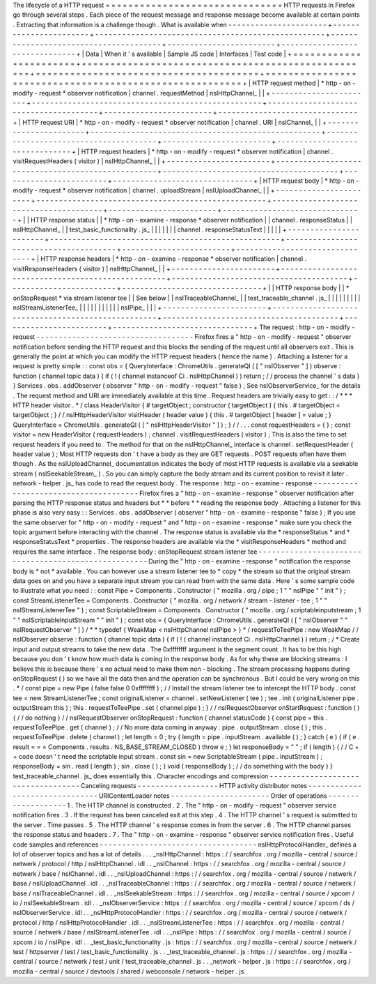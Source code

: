 The
lifecycle
of
a
HTTP
request
=
=
=
=
=
=
=
=
=
=
=
=
=
=
=
=
=
=
=
=
=
=
=
=
=
=
=
=
=
=
=
HTTP
requests
in
Firefox
go
through
several
steps
.
Each
piece
of
the
request
message
and
response
message
become
available
at
certain
points
.
Extracting
that
information
is
a
challenge
though
.
What
is
available
when
-
-
-
-
-
-
-
-
-
-
-
-
-
-
-
-
-
-
-
-
-
-
+
-
-
-
-
-
-
-
-
-
-
-
-
-
-
-
-
-
-
-
-
-
-
-
+
-
-
-
-
-
-
-
-
-
-
-
-
-
-
-
-
-
-
-
-
-
-
-
-
-
-
-
-
-
-
-
-
-
-
-
-
-
-
-
-
-
-
-
-
-
-
-
-
-
-
-
+
-
-
-
-
-
-
-
-
-
-
-
-
-
-
-
-
-
-
-
-
-
-
-
-
-
-
-
-
-
-
-
-
-
-
-
-
-
-
-
+
-
-
-
-
-
-
-
-
-
-
-
-
-
-
-
-
-
-
-
-
-
-
-
-
+
-
-
-
-
-
-
-
-
-
-
-
-
-
-
-
-
-
-
-
-
-
-
-
-
-
-
-
-
-
-
-
+
|
Data
|
When
it
'
s
available
|
Sample
JS
code
|
Interfaces
|
Test
code
|
+
=
=
=
=
=
=
=
=
=
=
=
=
=
=
=
=
=
=
=
=
=
=
=
+
=
=
=
=
=
=
=
=
=
=
=
=
=
=
=
=
=
=
=
=
=
=
=
=
=
=
=
=
=
=
=
=
=
=
=
=
=
=
=
=
=
=
=
=
=
=
=
=
=
=
=
+
=
=
=
=
=
=
=
=
=
=
=
=
=
=
=
=
=
=
=
=
=
=
=
=
=
=
=
=
=
=
=
=
=
=
=
=
=
=
=
+
=
=
=
=
=
=
=
=
=
=
=
=
=
=
=
=
=
=
=
=
=
=
=
=
+
=
=
=
=
=
=
=
=
=
=
=
=
=
=
=
=
=
=
=
=
=
=
=
=
=
=
=
=
=
=
=
+
|
HTTP
request
method
|
*
http
-
on
-
modify
-
request
*
observer
notification
|
channel
.
requestMethod
|
nsIHttpChannel_
|
|
+
-
-
-
-
-
-
-
-
-
-
-
-
-
-
-
-
-
-
-
-
-
-
-
+
-
-
-
-
-
-
-
-
-
-
-
-
-
-
-
-
-
-
-
-
-
-
-
-
-
-
-
-
-
-
-
-
-
-
-
-
-
-
-
-
-
-
-
-
-
-
-
-
-
-
-
+
-
-
-
-
-
-
-
-
-
-
-
-
-
-
-
-
-
-
-
-
-
-
-
-
-
-
-
-
-
-
-
-
-
-
-
-
-
-
-
+
-
-
-
-
-
-
-
-
-
-
-
-
-
-
-
-
-
-
-
-
-
-
-
-
+
-
-
-
-
-
-
-
-
-
-
-
-
-
-
-
-
-
-
-
-
-
-
-
-
-
-
-
-
-
-
-
+
|
HTTP
request
URI
|
*
http
-
on
-
modify
-
request
*
observer
notification
|
channel
.
URI
|
nsIChannel_
|
|
+
-
-
-
-
-
-
-
-
-
-
-
-
-
-
-
-
-
-
-
-
-
-
-
+
-
-
-
-
-
-
-
-
-
-
-
-
-
-
-
-
-
-
-
-
-
-
-
-
-
-
-
-
-
-
-
-
-
-
-
-
-
-
-
-
-
-
-
-
-
-
-
-
-
-
-
+
-
-
-
-
-
-
-
-
-
-
-
-
-
-
-
-
-
-
-
-
-
-
-
-
-
-
-
-
-
-
-
-
-
-
-
-
-
-
-
+
-
-
-
-
-
-
-
-
-
-
-
-
-
-
-
-
-
-
-
-
-
-
-
-
+
-
-
-
-
-
-
-
-
-
-
-
-
-
-
-
-
-
-
-
-
-
-
-
-
-
-
-
-
-
-
-
+
|
HTTP
request
headers
|
*
http
-
on
-
modify
-
request
*
observer
notification
|
channel
.
visitRequestHeaders
(
visitor
)
|
nsIHttpChannel_
|
|
+
-
-
-
-
-
-
-
-
-
-
-
-
-
-
-
-
-
-
-
-
-
-
-
+
-
-
-
-
-
-
-
-
-
-
-
-
-
-
-
-
-
-
-
-
-
-
-
-
-
-
-
-
-
-
-
-
-
-
-
-
-
-
-
-
-
-
-
-
-
-
-
-
-
-
-
+
-
-
-
-
-
-
-
-
-
-
-
-
-
-
-
-
-
-
-
-
-
-
-
-
-
-
-
-
-
-
-
-
-
-
-
-
-
-
-
+
-
-
-
-
-
-
-
-
-
-
-
-
-
-
-
-
-
-
-
-
-
-
-
-
+
-
-
-
-
-
-
-
-
-
-
-
-
-
-
-
-
-
-
-
-
-
-
-
-
-
-
-
-
-
-
-
+
|
HTTP
request
body
|
*
http
-
on
-
modify
-
request
*
observer
notification
|
channel
.
uploadStream
|
nsIUploadChannel_
|
|
+
-
-
-
-
-
-
-
-
-
-
-
-
-
-
-
-
-
-
-
-
-
-
-
+
-
-
-
-
-
-
-
-
-
-
-
-
-
-
-
-
-
-
-
-
-
-
-
-
-
-
-
-
-
-
-
-
-
-
-
-
-
-
-
-
-
-
-
-
-
-
-
-
-
-
-
+
-
-
-
-
-
-
-
-
-
-
-
-
-
-
-
-
-
-
-
-
-
-
-
-
-
-
-
-
-
-
-
-
-
-
-
-
-
-
-
+
-
-
-
-
-
-
-
-
-
-
-
-
-
-
-
-
-
-
-
-
-
-
-
-
+
-
-
-
-
-
-
-
-
-
-
-
-
-
-
-
-
-
-
-
-
-
-
-
-
-
-
-
-
-
-
-
+
|
|
HTTP
response
status
|
|
*
http
-
on
-
examine
-
response
*
observer
notification
|
|
channel
.
responseStatus
|
|
nsIHttpChannel_
|
|
test_basic_functionality
.
js_
|
|
|
|
|
|
|
channel
.
responseStatusText
|
|
|
|
|
+
-
-
-
-
-
-
-
-
-
-
-
-
-
-
-
-
-
-
-
-
-
-
-
+
-
-
-
-
-
-
-
-
-
-
-
-
-
-
-
-
-
-
-
-
-
-
-
-
-
-
-
-
-
-
-
-
-
-
-
-
-
-
-
-
-
-
-
-
-
-
-
-
-
-
-
+
-
-
-
-
-
-
-
-
-
-
-
-
-
-
-
-
-
-
-
-
-
-
-
-
-
-
-
-
-
-
-
-
-
-
-
-
-
-
-
+
-
-
-
-
-
-
-
-
-
-
-
-
-
-
-
-
-
-
-
-
-
-
-
-
+
-
-
-
-
-
-
-
-
-
-
-
-
-
-
-
-
-
-
-
-
-
-
-
-
-
-
-
-
-
-
-
+
|
HTTP
response
headers
|
*
http
-
on
-
examine
-
response
*
observer
notification
|
channel
.
visitResponseHeaders
(
visitor
)
|
nsIHttpChannel_
|
|
+
-
-
-
-
-
-
-
-
-
-
-
-
-
-
-
-
-
-
-
-
-
-
-
+
-
-
-
-
-
-
-
-
-
-
-
-
-
-
-
-
-
-
-
-
-
-
-
-
-
-
-
-
-
-
-
-
-
-
-
-
-
-
-
-
-
-
-
-
-
-
-
-
-
-
-
+
-
-
-
-
-
-
-
-
-
-
-
-
-
-
-
-
-
-
-
-
-
-
-
-
-
-
-
-
-
-
-
-
-
-
-
-
-
-
-
+
-
-
-
-
-
-
-
-
-
-
-
-
-
-
-
-
-
-
-
-
-
-
-
-
+
-
-
-
-
-
-
-
-
-
-
-
-
-
-
-
-
-
-
-
-
-
-
-
-
-
-
-
-
-
-
-
+
|
|
HTTP
response
body
|
|
*
onStopRequest
*
via
stream
listener
tee
|
|
See
below
|
|
nsITraceableChannel_
|
|
test_traceable_channel
.
js_
|
|
|
|
|
|
|
|
|
nsIStreamListenerTee_
|
|
|
|
|
|
|
|
|
|
|
nsIPipe_
|
|
|
+
-
-
-
-
-
-
-
-
-
-
-
-
-
-
-
-
-
-
-
-
-
-
-
+
-
-
-
-
-
-
-
-
-
-
-
-
-
-
-
-
-
-
-
-
-
-
-
-
-
-
-
-
-
-
-
-
-
-
-
-
-
-
-
-
-
-
-
-
-
-
-
-
-
-
-
+
-
-
-
-
-
-
-
-
-
-
-
-
-
-
-
-
-
-
-
-
-
-
-
-
-
-
-
-
-
-
-
-
-
-
-
-
-
-
-
+
-
-
-
-
-
-
-
-
-
-
-
-
-
-
-
-
-
-
-
-
-
-
-
-
+
-
-
-
-
-
-
-
-
-
-
-
-
-
-
-
-
-
-
-
-
-
-
-
-
-
-
-
-
-
-
-
+
The
request
:
http
-
on
-
modify
-
request
-
-
-
-
-
-
-
-
-
-
-
-
-
-
-
-
-
-
-
-
-
-
-
-
-
-
-
-
-
-
-
-
-
-
-
Firefox
fires
a
"
http
-
on
-
modify
-
request
"
observer
notification
before
sending
the
HTTP
request
and
this
blocks
the
sending
of
the
request
until
all
observers
exit
.
This
is
generally
the
point
at
which
you
can
modify
the
HTTP
request
headers
(
hence
the
name
)
.
Attaching
a
listener
for
a
request
is
pretty
simple
:
:
const
obs
=
{
QueryInterface
:
ChromeUtils
.
generateQI
(
[
"
nsIObserver
"
]
)
observe
:
function
(
channel
topic
data
)
{
if
(
!
(
channel
instanceof
Ci
.
nsIHttpChannel
)
)
return
;
/
/
process
the
channel
'
s
data
}
}
Services
.
obs
.
addObserver
(
observer
"
http
-
on
-
modify
-
request
"
false
)
;
See
nsIObserverService_
for
the
details
.
The
request
method
and
URI
are
immediately
available
at
this
time
.
Request
headers
are
trivially
easy
to
get
:
:
/
*
*
*
HTTP
header
visitor
.
*
/
class
HeaderVisitor
{
#
targetObject
;
constructor
(
targetObject
)
{
this
.
#
targetObject
=
targetObject
;
}
/
/
nsIHttpHeaderVisitor
visitHeader
(
header
value
)
{
this
.
#
targetObject
[
header
]
=
value
;
}
QueryInterface
=
ChromeUtils
.
generateQI
(
[
"
nsIHttpHeaderVisitor
"
]
)
;
}
/
/
.
.
.
const
requestHeaders
=
{
}
;
const
visitor
=
new
HeaderVisitor
(
requestHeaders
)
;
channel
.
visitRequestHeaders
(
visitor
)
;
This
is
also
the
time
to
set
request
headers
if
you
need
to
.
The
method
for
that
on
the
nsIHttpChannel_
interface
is
channel
.
setRequestHeader
(
header
value
)
;
Most
HTTP
requests
don
'
t
have
a
body
as
they
are
GET
requests
.
POST
requests
often
have
them
though
.
As
the
nsIUploadChannel_
documentation
indicates
the
body
of
most
HTTP
requests
is
available
via
a
seekable
stream
(
nsISeekableStream_
)
.
So
you
can
simply
capture
the
body
stream
and
its
current
position
to
revisit
it
later
.
network
-
helper
.
js_
has
code
to
read
the
request
body
.
The
response
:
http
-
on
-
examine
-
response
-
-
-
-
-
-
-
-
-
-
-
-
-
-
-
-
-
-
-
-
-
-
-
-
-
-
-
-
-
-
-
-
-
-
-
-
-
-
Firefox
fires
a
"
http
-
on
-
examine
-
response
"
observer
notification
after
parsing
the
HTTP
response
status
and
headers
but
*
*
before
*
*
reading
the
response
body
.
Attaching
a
listener
for
this
phase
is
also
very
easy
:
:
Services
.
obs
.
addObserver
(
observer
"
http
-
on
-
examine
-
response
"
false
)
;
If
you
use
the
same
observer
for
"
http
-
on
-
modify
-
request
"
and
"
http
-
on
-
examine
-
response
"
make
sure
you
check
the
topic
argument
before
interacting
with
the
channel
.
The
response
status
is
available
via
the
*
responseStatus
*
and
*
responseStatusText
*
properties
.
The
response
headers
are
available
via
the
*
visitResponseHeaders
*
method
and
requires
the
same
interface
.
The
response
body
:
onStopRequest
stream
listener
tee
-
-
-
-
-
-
-
-
-
-
-
-
-
-
-
-
-
-
-
-
-
-
-
-
-
-
-
-
-
-
-
-
-
-
-
-
-
-
-
-
-
-
-
-
-
-
-
-
-
-
-
-
-
During
the
"
http
-
on
-
examine
-
response
"
notification
the
response
body
is
*
not
*
available
.
You
can
however
use
a
stream
listener
tee
to
*
copy
*
the
stream
so
that
the
original
stream
data
goes
on
and
you
have
a
separate
input
stream
you
can
read
from
with
the
same
data
.
Here
'
s
some
sample
code
to
illustrate
what
you
need
:
:
const
Pipe
=
Components
.
Constructor
(
"
mozilla
.
org
/
pipe
;
1
"
"
nsIPipe
"
"
init
"
)
;
const
StreamListenerTee
=
Components
.
Constructor
(
"
mozilla
.
org
/
network
/
stream
-
listener
-
tee
;
1
"
"
nsIStreamListenerTee
"
)
;
const
ScriptableStream
=
Components
.
Constructor
(
"
mozilla
.
org
/
scriptableinputstream
;
1
"
"
nsIScriptableInputStream
"
"
init
"
)
;
const
obs
=
{
QueryInterface
:
ChromeUtils
.
generateQI
(
[
"
nsIObserver
"
"
nsIRequestObserver
"
]
)
/
*
*
typedef
{
WeakMap
<
nsIHttpChannel
nsIPipe
>
}
*
/
requestToTeePipe
:
new
WeakMap
/
/
nsIObserver
observe
:
function
(
channel
topic
data
)
{
if
(
!
(
channel
instanceof
Ci
.
nsIHttpChannel
)
)
return
;
/
*
Create
input
and
output
streams
to
take
the
new
data
.
The
0xffffffff
argument
is
the
segment
count
.
It
has
to
be
this
high
because
you
don
'
t
know
how
much
data
is
coming
in
the
response
body
.
As
for
why
these
are
blocking
streams
:
I
believe
this
is
because
there
'
s
no
actual
need
to
make
them
non
-
blocking
.
The
stream
processing
happens
during
onStopRequest
(
)
so
we
have
all
the
data
then
and
the
operation
can
be
synchronous
.
But
I
could
be
very
wrong
on
this
.
*
/
const
pipe
=
new
Pipe
(
false
false
0
0xffffffff
)
;
/
/
Install
the
stream
listener
tee
to
intercept
the
HTTP
body
.
const
tee
=
new
StreamListenerTee
;
const
originalListener
=
channel
.
setNewListener
(
tee
)
;
tee
.
init
(
originalListener
pipe
.
outputStream
this
)
;
this
.
requestToTeePipe
.
set
(
channel
pipe
)
;
}
/
/
nsIRequestObserver
onStartRequest
:
function
(
)
{
/
/
do
nothing
}
/
/
nsIRequestObserver
onStopRequest
:
function
(
channel
statusCode
)
{
const
pipe
=
this
.
requestToTeePipe
.
get
(
channel
)
;
/
/
No
more
data
coming
in
anyway
.
pipe
.
outputStream
.
close
(
)
;
this
.
requestToTeePipe
.
delete
(
channel
)
;
let
length
=
0
;
try
{
length
=
pipe
.
inputStream
.
available
(
)
;
}
catch
(
e
)
{
if
(
e
.
result
=
=
=
Components
.
results
.
NS_BASE_STREAM_CLOSED
)
throw
e
;
}
let
responseBody
=
"
"
;
if
(
length
)
{
/
/
C
+
+
code
doesn
'
t
need
the
scriptable
input
stream
.
const
sin
=
new
ScriptableStream
(
pipe
.
inputStream
)
;
responseBody
=
sin
.
read
(
length
)
;
sin
.
close
(
)
;
}
void
(
responseBody
)
;
/
/
do
something
with
the
body
}
}
test_traceable_channel
.
js_
does
essentially
this
.
Character
encodings
and
compression
-
-
-
-
-
-
-
-
-
-
-
-
-
-
-
-
-
-
-
-
-
-
-
-
-
-
-
-
-
-
-
-
-
-
-
Canceling
requests
-
-
-
-
-
-
-
-
-
-
-
-
-
-
-
-
-
-
HTTP
activity
distributor
notes
-
-
-
-
-
-
-
-
-
-
-
-
-
-
-
-
-
-
-
-
-
-
-
-
-
-
-
-
-
-
-
URIContentLoader
notes
-
-
-
-
-
-
-
-
-
-
-
-
-
-
-
-
-
-
-
-
-
-
Order
of
operations
-
-
-
-
-
-
-
-
-
-
-
-
-
-
-
-
-
-
-
1
.
The
HTTP
channel
is
constructed
.
2
.
The
"
http
-
on
-
modify
-
request
"
observer
service
notification
fires
.
3
.
If
the
request
has
been
canceled
exit
at
this
step
.
4
.
The
HTTP
channel
'
s
request
is
submitted
to
the
server
.
Time
passes
.
5
.
The
HTTP
channel
'
s
response
comes
in
from
the
server
.
6
.
The
HTTP
channel
parses
the
response
status
and
headers
.
7
.
The
"
http
-
on
-
examine
-
response
"
observer
service
notification
fires
.
Useful
code
samples
and
references
-
-
-
-
-
-
-
-
-
-
-
-
-
-
-
-
-
-
-
-
-
-
-
-
-
-
-
-
-
-
-
-
-
-
-
nsIHttpProtocolHandler_
defines
a
lot
of
observer
topics
and
has
a
lot
of
details
.
.
.
_nsIHttpChannel
:
https
:
/
/
searchfox
.
org
/
mozilla
-
central
/
source
/
netwerk
/
protocol
/
http
/
nsIHttpChannel
.
idl
.
.
_nsIChannel
:
https
:
/
/
searchfox
.
org
/
mozilla
-
central
/
source
/
netwerk
/
base
/
nsIChannel
.
idl
.
.
_nsIUploadChannel
:
https
:
/
/
searchfox
.
org
/
mozilla
-
central
/
source
/
netwerk
/
base
/
nsIUploadChannel
.
idl
.
.
_nsITraceableChannel
:
https
:
/
/
searchfox
.
org
/
mozilla
-
central
/
source
/
netwerk
/
base
/
nsITraceableChannel
.
idl
.
.
_nsISeekableStream
:
https
:
/
/
searchfox
.
org
/
mozilla
-
central
/
source
/
xpcom
/
io
/
nsISeekableStream
.
idl
.
.
_nsIObserverService
:
https
:
/
/
searchfox
.
org
/
mozilla
-
central
/
source
/
xpcom
/
ds
/
nsIObserverService
.
idl
.
.
_nsIHttpProtocolHandler
:
https
:
/
/
searchfox
.
org
/
mozilla
-
central
/
source
/
netwerk
/
protocol
/
http
/
nsIHttpProtocolHandler
.
idl
.
.
_nsIStreamListenerTee
:
https
:
/
/
searchfox
.
org
/
mozilla
-
central
/
source
/
netwerk
/
base
/
nsIStreamListenerTee
.
idl
.
.
_nsIPipe
:
https
:
/
/
searchfox
.
org
/
mozilla
-
central
/
source
/
xpcom
/
io
/
nsIPipe
.
idl
.
.
_test_basic_functionality
.
js
:
https
:
/
/
searchfox
.
org
/
mozilla
-
central
/
source
/
netwerk
/
test
/
httpserver
/
test
/
test_basic_functionality
.
js
.
.
_test_traceable_channel
.
js
:
https
:
/
/
searchfox
.
org
/
mozilla
-
central
/
source
/
netwerk
/
test
/
unit
/
test_traceable_channel
.
js
.
.
_network
-
helper
.
js
:
https
:
/
/
searchfox
.
org
/
mozilla
-
central
/
source
/
devtools
/
shared
/
webconsole
/
network
-
helper
.
js
